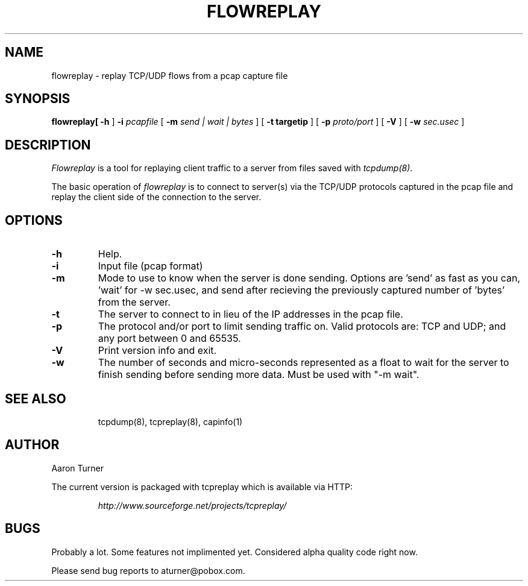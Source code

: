 .\" yo there.
.TH FLOWREPLAY 1  "29 May 2003"
.SH NAME
flowreplay \- replay TCP/UDP flows from a pcap capture file
.SH SYNOPSIS
.na
.B flowreplay\
[
.B \-h
]
.B \-i
.I pcapfile
[
.B \-m
.I send | wait | bytes
] [
.B \-t targetip
] [
.B \-p
.I proto/port
] [
.B \-V
] [
.B \-w
.I sec.usec
] 
.br
.ad
.SH DESCRIPTION
.LP
.I Flowreplay
is a tool for replaying client traffic to a server from files saved with
\fItcpdump(8)\fP.
.LP
The basic operation of
.I flowreplay
is to connect to server(s) via the TCP/UDP protocols captured in the pcap file
and replay the client side of the connection to the server.
.SH OPTIONS
.LP
.TP
.B \-h
Help.
.TP
.B \-i
Input file (pcap format)
.TP
.B \-m
Mode to use to know when the server is done sending.  Options are 'send'
as fast as you can, 'wait' for -w sec.usec, and send after recieving the
previously captured number of 'bytes' from the server.
.TP
.B \-t
The server to connect to in lieu of the IP addresses in the pcap file.
.TP
.B \-p
The protocol and/or port to limit sending traffic on.  Valid protocols are:
TCP and UDP; and any port between 0 and 65535.
.TP
.B \-V
Print version info and exit.
.TP
.B \-w
The number of seconds and micro-seconds represented as a float to wait 
for the server to finish sending before sending more data.  Must be used
with "-m wait".
.TP
.SH "SEE ALSO"
tcpdump(8), tcpreplay(8), capinfo(1)
.SH AUTHOR
Aaron Turner
.LP
The current version is packaged with tcpreplay which is available via HTTP:
.LP
.RS
.I http://www.sourceforge.net/projects/tcpreplay/
.RE
.SH BUGS
Probably a lot.  Some features not implimented yet.  Considered alpha quality code right now.
.LP
Please send bug reports to aturner@pobox.com.
